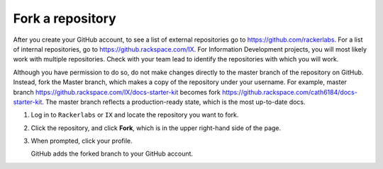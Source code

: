 .. _fork-a-repository:

=================
Fork a repository
=================

After you create your GitHub account, to see a list of external
repositories go to https://github.com/rackerlabs. For a list of internal
repositories, go to https://github.rackspace.com/IX. For Information
Development projects, you will most likely work with multiple repositories.
Check with your team lead to identify the repositories with which you will
work.

Although you have permission to do so, do not make changes directly to the
master branch of the repository on GitHub. Instead, fork the Master branch,
which makes a copy of the repository under your username. For example,
master branch https://github.rackspace.com/IX/docs-starter-kit becomes
fork https://github.rackspace.com/cath6184/docs-starter-kit. The master
branch reflects a production-ready state, which is the most up-to-date docs.

1. Log in to ``Rackerlabs`` or ``IX`` and locate the repository you want to
   fork.

2. Click the repository, and click **Fork**, which is in the upper right-hand
   side of the page.

3. When prompted, click your profile.

   GitHub adds the forked branch to your GitHub account.
   
